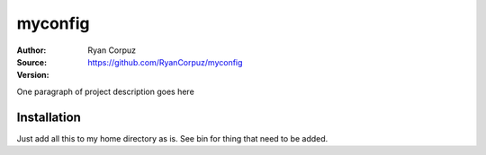 myconfig
========

:Author:	Ryan Corpuz
:Source:	https://github.com/RyanCorpuz/myconfig
:Version: 
One paragraph of project description goes here

Installation
------------

Just add all this to my home directory as is. See bin for thing that need to be added.
